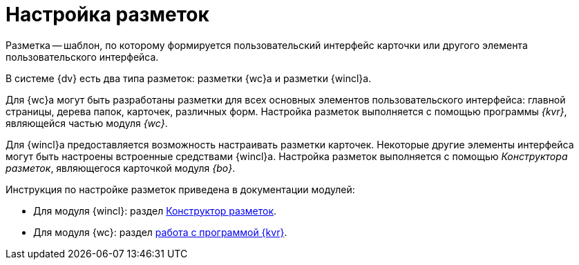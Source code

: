 = Настройка разметок

Разметка -- шаблон, по которому формируется пользовательский интерфейс карточки или другого элемента пользовательского интерфейса.

В системе {dv} есть два типа разметок: разметки {wc}а и разметки {wincl}а.

Для {wc}а могут быть разработаны разметки для всех основных элементов пользовательского интерфейса: главной страницы, дерева папок, карточек, различных форм. Настройка разметок выполняется с помощью программы _{kvr}_, являющейся частью модуля _{wc}_.

Для {wincl}а предоставляется возможность настраивать разметки карточек. Некоторые другие элементы интерфейса могут быть настроены встроенные средствами {wincl}а. Настройка разметок выполняется с помощью _Конструктора разметок_, являющегося карточкой модуля _{bo}_.

.Инструкция по настройке разметок приведена в документации модулей:
* Для модуля {wincl}: раздел xref:desdirs:layouts:designer.adoc[Конструктор разметок].
* Для модуля {wc}: раздел xref:webclient:layouts:info-install.adoc[работа с программой {kvr}].
